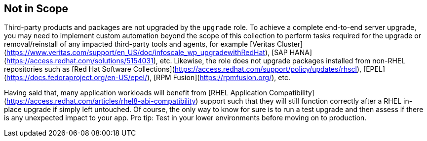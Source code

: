 == Not in Scope

Third-party products and packages are not upgraded by the `upgrade` role. To achieve a complete end-to-end server upgrade, you may need to implement custom automation beyond the scope of this collection to perform tasks required for the upgrade or removal/reinstall of any impacted third-party tools and agents, for example [Veritas Cluster](https://www.veritas.com/support/en_US/doc/infoscale_wp_upgradewithRedHat), [SAP HANA](https://access.redhat.com/solutions/5154031), etc. Likewise, the role does not upgrade packages installed from non-RHEL repositories such as [Red Hat Software Collections](https://access.redhat.com/support/policy/updates/rhscl), [EPEL](https://docs.fedoraproject.org/en-US/epel/), [RPM Fusion](https://rpmfusion.org/), etc.

Having said that, many application workloads will benefit from [RHEL Application Compatibility](https://access.redhat.com/articles/rhel8-abi-compatibility) support such that they will still function correctly after a RHEL in-place upgrade if simply left untouched. Of course, the only way to know for sure is to run a test upgrade and then assess if there is any unexpected impact to your app. Pro tip: Test in your lower environments before moving on to production.
